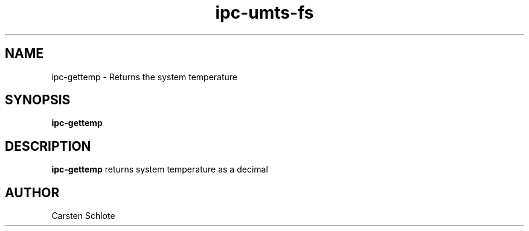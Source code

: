 .\"
.TH ipc-umts-fs 1 "Feb. 2012" "Ubuntu"
.SH NAME
ipc-gettemp \- Returns the system temperature
.SH SYNOPSIS
.B ipc-gettemp
.SH DESCRIPTION
.B ipc-gettemp
returns system temperature as a decimal
.SH AUTHOR
Carsten Schlote

